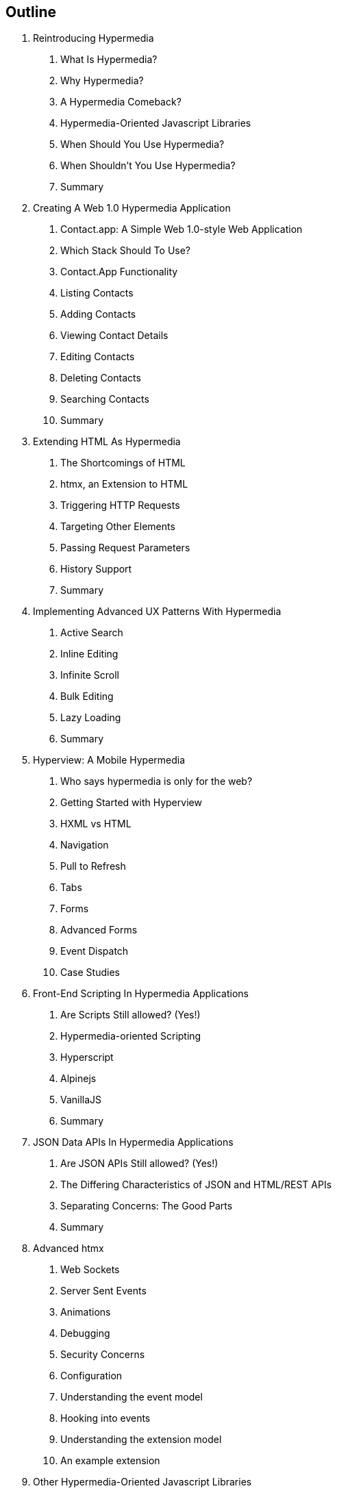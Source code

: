 == Outline

. Reintroducing Hypermedia
[arabic]
.. What Is Hypermedia?
.. Why Hypermedia?
.. A Hypermedia Comeback?
.. Hypermedia-Oriented Javascript Libraries
.. When Should You Use Hypermedia?
.. When Shouldn't You Use Hypermedia?
.. Summary

. Creating A Web 1.0 Hypermedia Application
[arabic]
.. Contact.app: A Simple Web 1.0-style Web Application
.. Which Stack Should To Use?
.. Contact.App Functionality
.. Listing Contacts
.. Adding Contacts
.. Viewing Contact Details
.. Editing Contacts
.. Deleting Contacts
.. Searching Contacts
.. Summary

. Extending HTML As Hypermedia
[arabic]
.. The Shortcomings of HTML
.. htmx, an Extension to HTML
.. Triggering HTTP Requests
.. Targeting Other Elements
.. Passing Request Parameters
.. History Support
.. Summary

. Implementing Advanced UX Patterns With Hypermedia
[arabic]
.. Active Search
.. Inline Editing
.. Infinite Scroll
.. Bulk Editing
.. Lazy Loading
.. Summary

. Hyperview: A Mobile Hypermedia
[arabic]
.. Who says hypermedia is only for the web?
.. Getting Started with Hyperview
.. HXML vs HTML
.. Navigation
.. Pull to Refresh
.. Tabs
.. Forms
.. Advanced Forms
.. Event Dispatch
.. Case Studies

. Front-End Scripting In Hypermedia Applications
[arabic]
.. Are Scripts Still allowed? (Yes!)
.. Hypermedia-oriented Scripting
.. Hyperscript
.. Alpinejs
.. VanillaJS
.. Summary

. JSON Data APIs In Hypermedia Applications
[arabic]
.. Are JSON APIs Still allowed? (Yes!)
.. The Differing Characteristics of JSON and HTML/REST APIs
.. Separating Concerns: The Good Parts
.. Summary

. Advanced htmx
[arabic]
.. Web Sockets
.. Server Sent Events
.. Animations
.. Debugging
.. Security Concerns
.. Configuration
.. Understanding the event model
.. Hooking into events
.. Understanding the extension model
.. An example extension

. Other Hypermedia-Oriented Javascript Libraries
[arabic]
.. Unpoly
.. Hotwire
.. jQuery
.. VanillaJS
.. Summary

. Hypermedia: A Return To The Web's Roots
[arabic]
.. Trends in Software Development
.. Complexity Sells, Simplicity Endures
.. Summary

. Appendix 1: A Review of Chapter 5 of Roy Fielding's Dissertation On The Web

. Appendix 2: A Brief, Incomplete and Mostly Wrong History of The Web